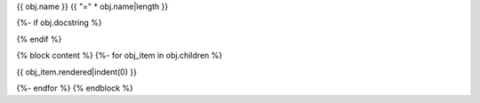 {{ obj.name }}
{{ "=" * obj.name|length }}

.. py:module:: {{ obj.name }}

{%- if obj.docstring %}

.. autoapi-nested-parse::

   {{ obj.docstring|prepare_docstring|indent(3) }}

{% endif %}

{% block content %}
{%- for obj_item in obj.children %}

{{ obj_item.rendered|indent(0) }}

{%- endfor %}
{% endblock %}
